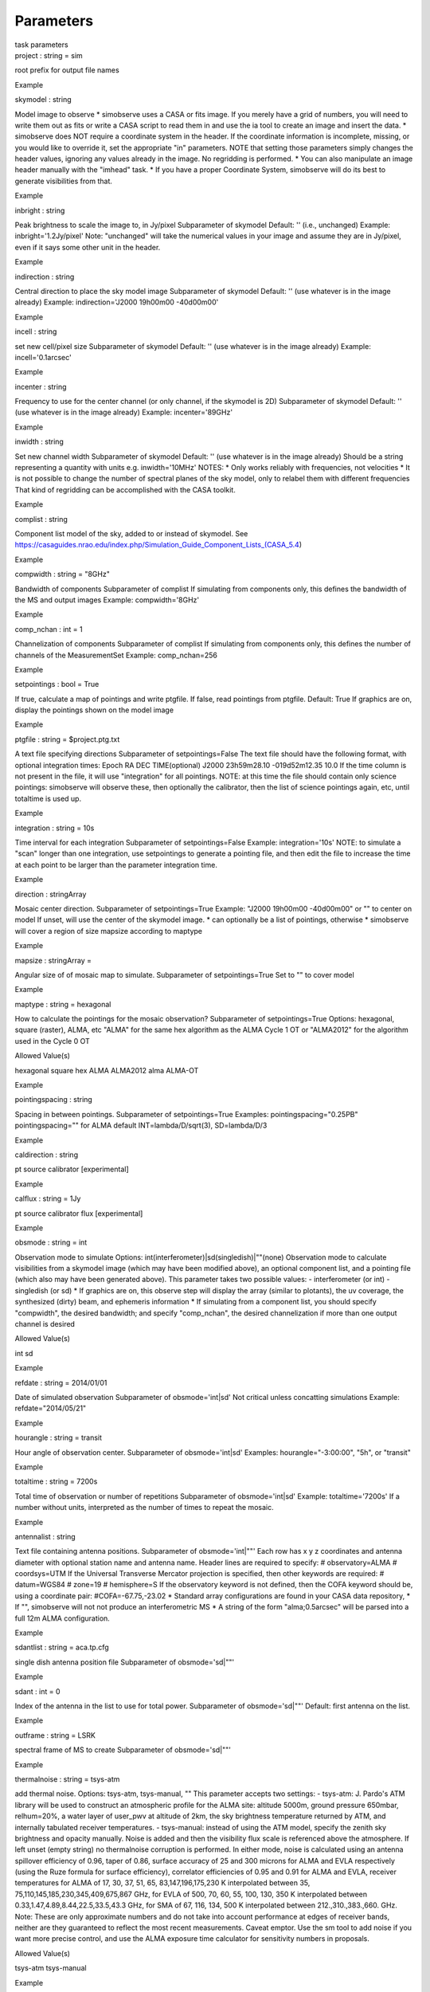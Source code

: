 .. container::
   :name: viewlet-above-content-title

Parameters
==========

.. container::
   :name: viewlet-below-content-title

.. container:: documentDescription description

   task parameters

.. container:: section
   :name: viewlet-above-content-body

.. container:: section
   :name: content-core

   .. container:: pat-autotoc
      :name: parent-fieldname-text

      .. container:: parsed-parameters

         .. container:: param

            .. container:: parameters2

               project : string = sim

            root prefix for output file names

Example

.. container:: param

   .. container:: parameters2

      skymodel : string

   Model image to observe \* simobserve uses a CASA or fits image. If
   you merely have a grid of numbers, you will need to write them out as
   fits or write a CASA script to read them in and use the ia tool to
   create an image and insert the data. \* simobserve does NOT require a
   coordinate system in the header. If the coordinate information is
   incomplete, missing, or you would like to override it, set the
   appropriate "in" parameters. NOTE that setting those parameters
   simply changes the header values, ignoring any values already in the
   image. No regridding is performed. \* You can also manipulate an
   image header manually with the "imhead" task. \* If you have a proper
   Coordinate System, simobserve will do its best to generate
   visibilities from that.

Example

.. container:: param

   .. container:: parameters2

      inbright : string

   Peak brightness to scale the image to, in Jy/pixel Subparameter of
   skymodel Default: '' (i.e., unchanged) Example:
   inbright='1.2Jy/pixel' Note: "unchanged" will take the numerical
   values in your image and assume they are in Jy/pixel, even if it says
   some other unit in the header.

Example

.. container:: param

   .. container:: parameters2

      indirection : string

   Central direction to place the sky model image Subparameter of
   skymodel Default: '' (use whatever is in the image already) Example:
   indirection='J2000 19h00m00 -40d00m00'

Example

.. container:: param

   .. container:: parameters2

      incell : string

   set new cell/pixel size Subparameter of skymodel Default: '' (use
   whatever is in the image already) Example: incell='0.1arcsec'

Example

.. container:: param

   .. container:: parameters2

      incenter : string

   Frequency to use for the center channel (or only channel, if the
   skymodel is 2D) Subparameter of skymodel Default: '' (use whatever is
   in the image already) Example: incenter='89GHz'

Example

.. container:: param

   .. container:: parameters2

      inwidth : string

   Set new channel width Subparameter of skymodel Default: '' (use
   whatever is in the image already) Should be a string representing a
   quantity with units e.g. inwidth='10MHz' NOTES: \* Only works
   reliably with frequencies, not velocities \* It is not possible to
   change the number of spectral planes of the sky model, only to
   relabel them with different frequencies That kind of regridding can
   be accomplished with the CASA toolkit.

Example

.. container:: param

   .. container:: parameters2

      complist : string

   Component list model of the sky, added to or instead of skymodel. See
   https://casaguides.nrao.edu/index.php/Simulation_Guide_Component_Lists_(CASA_5.4)

Example

.. container:: param

   .. container:: parameters2

      compwidth : string = "8GHz"

   Bandwidth of components Subparameter of complist If simulating from
   components only, this defines the bandwidth of the MS and output
   images Example: compwidth='8GHz'

Example

.. container:: param

   .. container:: parameters2

      comp_nchan : int = 1

   Channelization of components Subparameter of complist If simulating
   from components only, this defines the number of channels of the
   MeasurementSet Example: comp_nchan=256

Example

.. container:: param

   .. container:: parameters2

      setpointings : bool = True

   If true, calculate a map of pointings and write ptgfile. If false,
   read pointings from ptgfile. Default: True If graphics are on,
   display the pointings shown on the model image

Example

.. container:: param

   .. container:: parameters2

      ptgfile : string = $project.ptg.txt

   A text file specifying directions Subparameter of setpointings=False
   The text file should have the following format, with optional
   integration times: Epoch RA DEC TIME(optional) J2000 23h59m28.10
   -019d52m12.35 10.0 If the time column is not present in the file, it
   will use "integration" for all pointings. NOTE: at this time the file
   should contain only science pointings: simobserve will observe these,
   then optionally the calibrator, then the list of science pointings
   again, etc, until totaltime is used up.

Example

.. container:: param

   .. container:: parameters2

      integration : string = 10s

   Time interval for each integration Subparameter of setpointings=False
   Example: integration='10s' NOTE: to simulate a "scan" longer than one
   integration, use setpointings to generate a pointing file, and then
   edit the file to increase the time at each point to be larger than
   the parameter integration time.

Example

.. container:: param

   .. container:: parameters2

      direction : stringArray

   Mosaic center direction. Subparameter of setpointings=True Example:
   "J2000 19h00m00 -40d00m00" or "" to center on model If unset, will
   use the center of the skymodel image. \* can optionally be a list of
   pointings, otherwise \* simobserve will cover a region of size
   mapsize according to maptype

Example

.. container:: param

   .. container:: parameters2

      mapsize : stringArray =

   Angular size of of mosaic map to simulate. Subparameter of
   setpointings=True Set to "" to cover model

Example

.. container:: param

   .. container:: parameters2

      maptype : string = hexagonal

   How to calculate the pointings for the mosaic observation?
   Subparameter of setpointings=True Options: hexagonal, square
   (raster), ALMA, etc "ALMA" for the same hex algorithm as the ALMA
   Cycle 1 OT or "ALMA2012" for the algorithm used in the Cycle 0 OT

Allowed Value(s)

hexagonal square hex ALMA ALMA2012 alma ALMA-OT

Example

.. container:: param

   .. container:: parameters2

      pointingspacing : string

   Spacing in between pointings. Subparameter of setpointings=True
   Examples: pointingspacing="0.25PB" pointingspacing="" for ALMA
   default INT=lambda/D/sqrt(3), SD=lambda/D/3

Example

.. container:: param

   .. container:: parameters2

      caldirection : string

   pt source calibrator [experimental]

Example

.. container:: param

   .. container:: parameters2

      calflux : string = 1Jy

   pt source calibrator flux [experimental]

Example

.. container:: param

   .. container:: parameters2

      obsmode : string = int

   Observation mode to simulate Options:
   int(interferometer)|sd(singledish)|""(none) Observation mode to
   calculate visibilities from a skymodel image (which may have been
   modified above), an optional component list, and a pointing file
   (which also may have been generated above). This parameter takes two
   possible values: - interferometer (or int) - singledish (or sd) \* If
   graphics are on, this observe step will display the array (similar to
   plotants), the uv coverage, the synthesized (dirty) beam, and
   ephemeris information \* If simulating from a component list, you
   should specify "compwidth", the desired bandwidth; and specify
   "comp_nchan", the desired channelization if more than one output
   channel is desired

Allowed Value(s)

int sd

Example

.. container:: param

   .. container:: parameters2

      refdate : string = 2014/01/01

   Date of simulated observation Subparameter of obsmode='int|sd' Not
   critical unless concatting simulations Example: refdate="2014/05/21"

Example

.. container:: param

   .. container:: parameters2

      hourangle : string = transit

   Hour angle of observation center. Subparameter of obsmode='int|sd'
   Examples: hourangle="-3:00:00", "5h", or "transit"

Example

.. container:: param

   .. container:: parameters2

      totaltime : string = 7200s

   Total time of observation or number of repetitions Subparameter of
   obsmode='int|sd' Example: totaltime='7200s' If a number without
   units, interpreted as the number of times to repeat the mosaic.

Example

.. container:: param

   .. container:: parameters2

      antennalist : string

   Text file containing antenna positions. Subparameter of
   obsmode='int|""' Each row has x y z coordinates and antenna diameter
   with optional station name and antenna name. Header lines are
   required to specify: # observatory=ALMA # coordsys=UTM If the
   Universal Transverse Mercator projection is specified, then other
   keywords are required: # datum=WGS84 # zone=19 # hemisphere=S If the
   observatory keyword is not defined, then the COFA keyword should be,
   using a coordinate pair: #COFA=-67.75,-23.02 \* Standard array
   configurations are found in your CASA data repository, \* If "",
   simobserve will not not produce an interferometric MS \* A string of
   the form "alma;0.5arcsec" will be parsed into a full 12m ALMA
   configuration.

Example

.. container:: param

   .. container:: parameters2

      sdantlist : string = aca.tp.cfg

   single dish antenna position file Subparameter of obsmode='sd|""'

Example

.. container:: param

   .. container:: parameters2

      sdant : int = 0

   Index of the antenna in the list to use for total power. Subparameter
   of obsmode='sd|""' Default: first antenna on the list.

Example

.. container:: param

   .. container:: parameters2

      outframe : string = LSRK

   spectral frame of MS to create Subparameter of obsmode='sd|""'

Example

.. container:: param

   .. container:: parameters2

      thermalnoise : string = tsys-atm

   add thermal noise. Options: tsys-atm, tsys-manual, "" This parameter
   accepts two settings: - tsys-atm: J. Pardo's ATM library will be used
   to construct an atmospheric profile for the ALMA site: altitude
   5000m, ground pressure 650mbar, relhum=20%, a water layer of user_pwv
   at altitude of 2km, the sky brightness temperature returned by ATM,
   and internally tabulated receiver temperatures. - tsys-manual:
   instead of using the ATM model, specify the zenith sky brightness and
   opacity manually. Noise is added and then the visibility flux scale
   is referenced above the atmosphere. If left unset (empty string) no
   thermalnoise corruption is performed. In either mode, noise is
   calculated using an antenna spillover efficiency of 0.96, taper of
   0.86, surface accuracy of 25 and 300 microns for ALMA and EVLA
   respectively (using the Ruze formula for surface efficiency),
   correlator efficiencies of 0.95 and 0.91 for ALMA and EVLA, receiver
   temperatures for ALMA of 17, 30, 37, 51, 65, 83,147,196,175,230 K
   interpolated between 35, 75,110,145,185,230,345,409,675,867 GHz, for
   EVLA of 500, 70, 60, 55, 100, 130, 350 K interpolated between
   0.33,1.47,4.89,8.44,22.5,33.5,43.3 GHz, for SMA of 67, 116, 134, 500
   K interpolated between 212.,310.,383.,660. GHz. Note: These are only
   approximate numbers and do not take into account performance at edges
   of receiver bands, neither are they guaranteed to reflect the most
   recent measurements. Caveat emptor. Use the sm tool to add noise if
   you want more precise control, and use the ALMA exposure time
   calculator for sensitivity numbers in proposals.

Allowed Value(s)

tsys-atm tsys-manual

Example

.. container:: param

   .. container:: parameters2

      user_pwv : double = 0.5

   Precipitable water vapor if constructing an atmospheric model (in mm)
   Subparameter of thermalnoise='tsys-atm'

Allowed Value(s)

0

Example

.. container:: param

   .. container:: parameters2

      t_ground : double = 270.

   Ground/spillover temperature in K Subparameter of
   thermalnoise='tsys-atm|tsys-manual'

Allowed Value(s)

0

Example

.. container:: param

   .. container:: parameters2

      t_sky : double = 260.

   Atmospheric temperature in K Subparameter of
   thermalnoise='tsys-manual'

Allowed Value(s)

0

Example

.. container:: param

   .. container:: parameters2

      tau0 : double = 0.1

   Zenith opacity at observing frequency Subparameter of
   thermalnoise='tsys-manual'
   https://casaguides.nrao.edu/index.php/Corrupt for more information on
   noise, in particular how to add a phase screen using the toolkit

Allowed Value(s)

0

Example

.. container:: param

   .. container:: parameters2

      seed : int = 11111

   Random number seed Subparameter of
   thermalnoise='tsys-atm|tsys-manual'

Example

.. container:: param

   .. container:: parameters2

      leakage : double = 0.0

   add cross polarization corruption of this fractional magnitude
   (interferometer only)

Allowed Value(s)

0

Example

.. container:: param

   .. container:: parameters2

      graphics : string = both

   View plots on the screen, saved to file, both, or neither Options:
   screen|file|both|none

Allowed Value(s)

screen file both none

Example

.. container:: param

   .. container:: parameters2

      verbose : bool = False

   Print extra information to the logger and terminal Default: False
   Options: True|False

Example

.. container:: param

   .. container:: parameters2

      overwrite : bool = True

   Overwrite files starting with $project Default: False Options:
   True|False

Example

.. container:: section
   :name: viewlet-below-content-body
